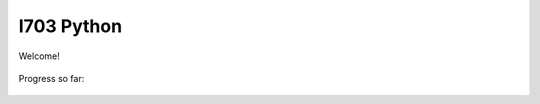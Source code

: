 I703 Python
==========================

Welcome!
	
.. figure:: http://www.metsvahi.ee/hv/img/welcome.gif

Progress so far:
 
.. figure:: http://www.metsvahi.ee/hv/img/progress_so_far.jpg
